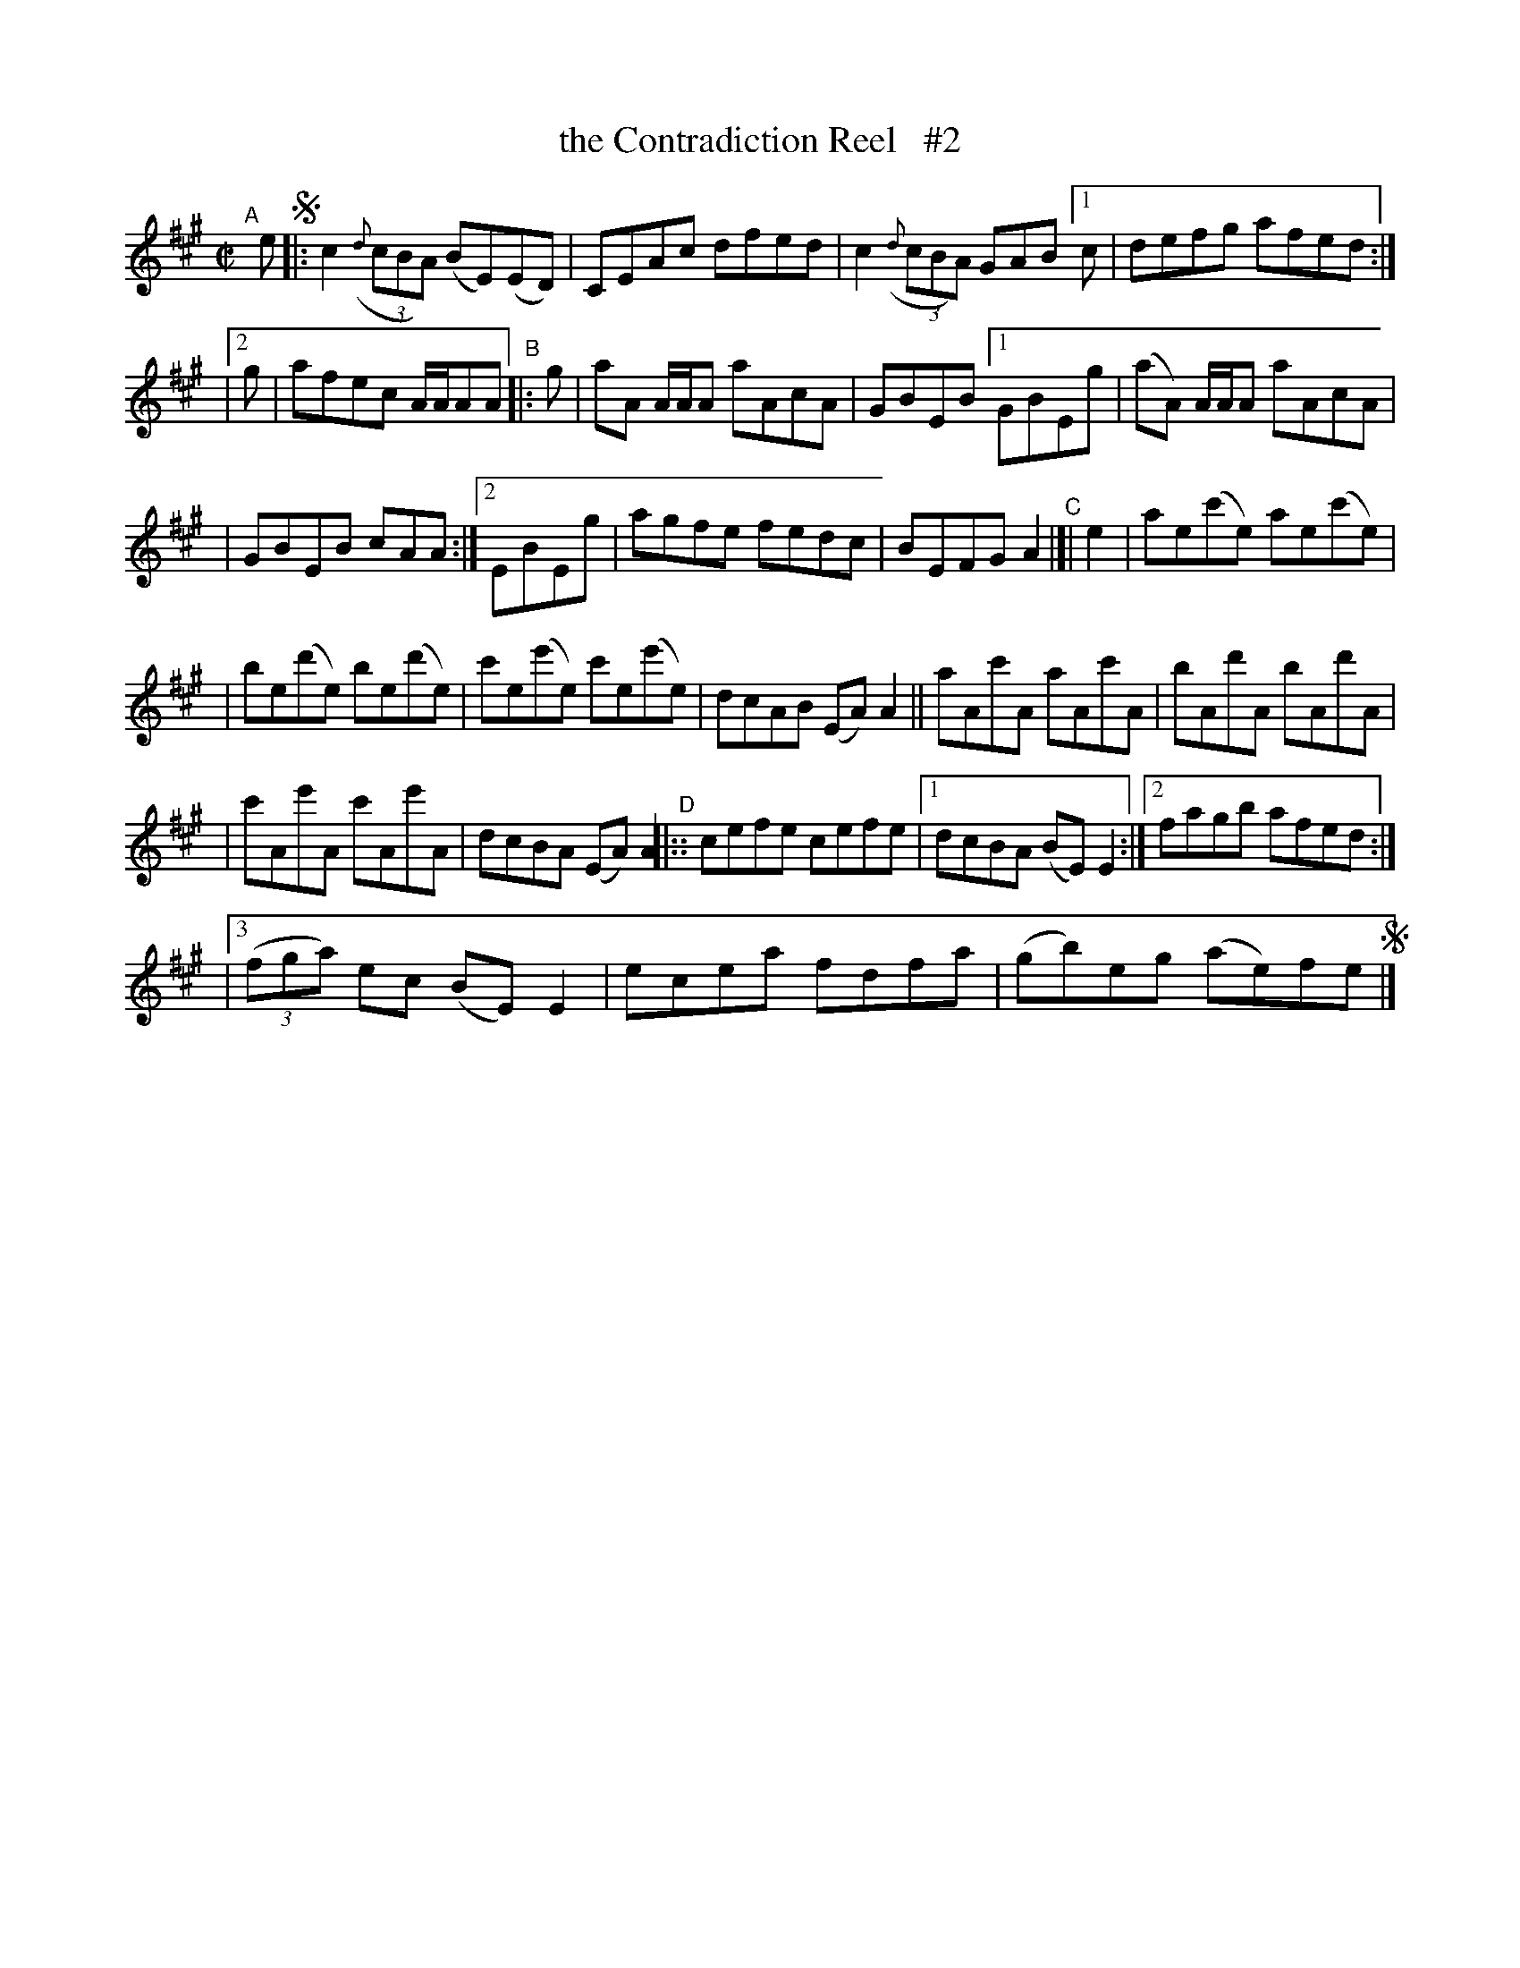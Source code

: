 X: 724
T: the Contradiction Reel   #2
R: reel
%S: s:6 b:32(8+8+8+8)
B: Francis O'Neill: "The Dance Music of Ireland" (1907) #724
Z: Frank Nordberg - http://www.musicaviva.com
F: http://www.musicaviva.com/abc/tunes/ireland/oneill-1001/0724/oneill-1001-0724-1.abc
M: C|
L: 1/8
K: A
"^A"[|] e !segno!\
|: c2(3({d}cBA) (BE)(ED) | CEAc dfed | c2(3({d}cBA) GAB [1 c | defg afed :|
|[2 g | afec A/A/AA "^B"|: g | aA A/A/A aAcA | GBEB [1 GBEg | (aA) A/A/A aAcA |
| GBEB cAA :|[2 EBEg | agfe fedc | BEFG A2  "^C"|[| e2 | ae(c'e) ae(c'e) |
| be(d'e) be(d'e) | c'e(e'e) c'e(e'e) | dcAB (EA)A2 || aAc'A aAc'A | bAd'A bAd'A |
| c'Ae'A c'Ae'A | dcBA (EA)A2 "^D"|:: cefe cefe |[1 dcBA (BE)E2 :|[2 fagb afed :|
|[3 (3(fga) ec (BE)E2 | ecea fdfa | (gb)eg (ae)fe !segno!|] 
